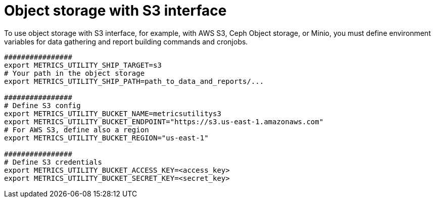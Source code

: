 :_mod-docs-content-type: PROCEDURE

[id="proc-object-storaage-with-s3"]

= Object storage with S3 interface

To use object storage with S3 interface, for example, with AWS S3, Ceph Object storage, or Minio, you must define environment variables for data gathering and report building commands and cronjobs.
----
################
export METRICS_UTILITY_SHIP_TARGET=s3
# Your path in the object storage
export METRICS_UTILITY_SHIP_PATH=path_to_data_and_reports/...

################
# Define S3 config
export METRICS_UTILITY_BUCKET_NAME=metricsutilitys3
export METRICS_UTILITY_BUCKET_ENDPOINT="https://s3.us-east-1.amazonaws.com"
# For AWS S3, define also a region
export METRICS_UTILITY_BUCKET_REGION="us-east-1"

################
# Define S3 credentials
export METRICS_UTILITY_BUCKET_ACCESS_KEY=<access_key>
export METRICS_UTILITY_BUCKET_SECRET_KEY=<secret_key>
----

